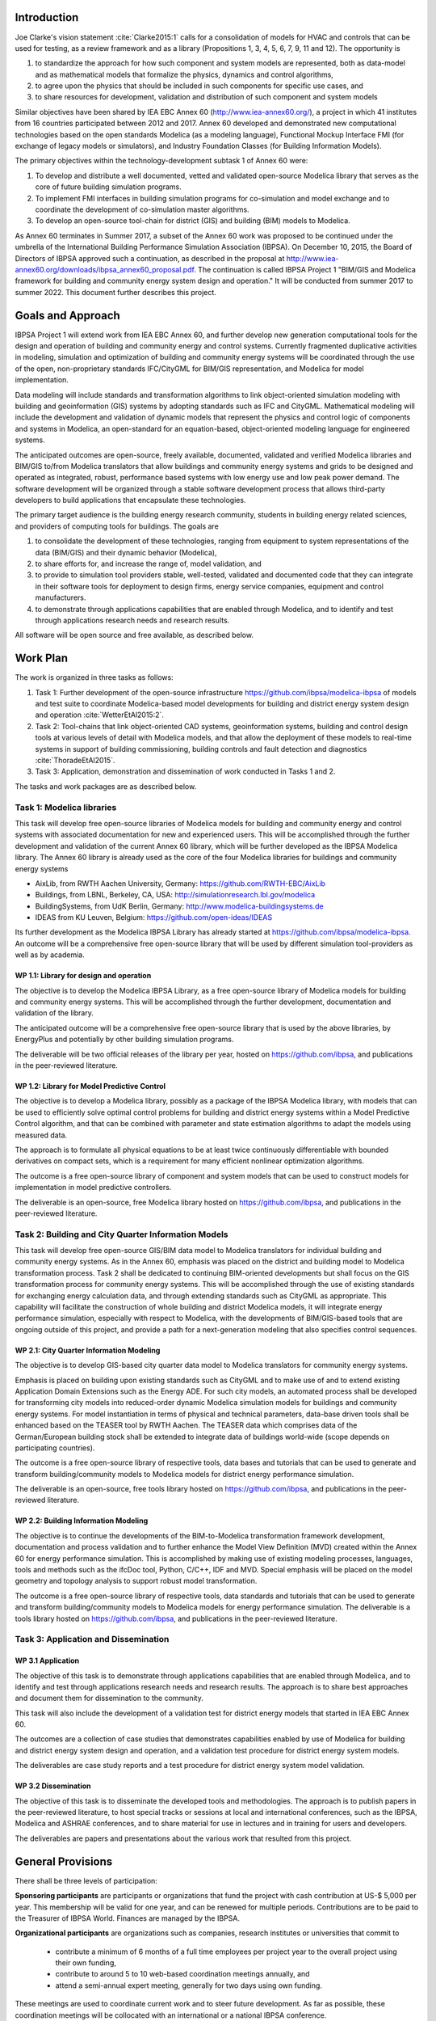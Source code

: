 ﻿Introduction
============

Joe Clarke's vision statement :cite:`Clarke2015:1` calls for a
consolidation of models for HVAC and controls that can be used for
testing, as a review framework and as a library (Propositions 1, 3, 4,
5, 6, 7, 9, 11 and 12). The opportunity is

#. to standardize the approach for how such component and system models
   are represented, both as data-model and as mathematical models
   that formalize the physics, dynamics and control algorithms,
#. to agree upon the physics that should be included in such components for specific use cases, and
#. to share resources for development, validation and distribution of such component and system models

Similar objectives have been shared by IEA EBC Annex 60
(http://www.iea-annex60.org/), a project in which 41 institutes from
16 countries participated between 2012 and 2017. Annex 60 developed and
demonstrated new computational technologies based on the open
standards Modelica (as a modeling language), Functional Mockup
Interface FMI (for exchange of legacy models or simulators), and
Industry Foundation Classes (for Building Information Models).

The primary objectives within the technology-development subtask 1 of Annex 60 were:

#. To develop and distribute a well documented, vetted and validated
   open-source Modelica library that serves as the core of future
   building simulation programs.
#. To implement FMI interfaces in building simulation programs for
   co-simulation and model exchange and to coordinate the development of
   co-simulation master algorithms.
#. To develop an open-source tool-chain for district (GIS) and building (BIM) models to Modelica.

As Annex 60 terminates in Summer 2017,
a subset of the Annex 60 work was proposed to be continued under the umbrella of
the International Building Performance Simulation Association (IBPSA).
On December 10, 2015, the Board of Directors of IBPSA approved such a continuation,
as described in the proposal at
http://www.iea-annex60.org/downloads/ibpsa_annex60_proposal.pdf.
The continuation is called IBPSA Project 1 "BIM/GIS and Modelica
framework for building and community energy system design and
operation." It will be conducted from summer 2017 to summer 2022.
This document further describes this project.

Goals and Approach
==================

IBPSA Project 1 will
extend work from IEA EBC Annex 60, and further develop new generation
computational tools for the design and operation of building and
community energy and control systems.
Currently fragmented duplicative activities in modeling, simulation
and optimization of building and community energy systems will be
coordinated through the use of the open, non-proprietary standards IFC/CityGML for
BIM/GIS representation, and Modelica for model implementation.

Data modeling will include standards and transformation algorithms to link
object-oriented simulation modeling with building and geoinformation
(GIS) systems by adopting standards such as IFC and CityGML.
Mathematical modeling will include the development and validation
of dynamic models that represent the physics and control logic of
components and systems in Modelica, an open-standard for an equation-based,
object-oriented modeling language for engineered systems.

The anticipated outcomes are open-source, freely available, documented,
validated and verified Modelica libraries and BIM/GIS to/from Modelica
translators that allow buildings and community energy systems and
grids to be designed and operated as integrated, robust, performance
based systems with low energy use and low peak power demand.
The software development will be organized through a
stable software development process that
allows third-party developers to build applications that encapsulate
these technologies.

The primary target audience is the building energy research community,
students in building energy related sciences, and providers of
computing tools for buildings. The goals are

#. to consolidate the development of these technologies, ranging from
   equipment to system representations of the data (BIM/GIS) and their
   dynamic behavior (Modelica),
#. to share efforts for, and increase the range of, model validation, and
#. to provide to simulation tool providers stable, well-tested, validated and
   documented code that they can integrate in their software tools
   for deployment to design firms, energy service companies,
   equipment and control manufacturers.
#. to demonstrate through applications capabilities that are enabled through
   Modelica, and to identify and test through applications research needs
   and research results.

All software will be open source and free available, as described below.

Work Plan
=========

The work is organized in three tasks as follows:

#. Task 1: Further development of the open-source infrastructure
   https://github.com/ibpsa/modelica-ibpsa of models and test
   suite to coordinate Modelica-based model developments for building
   and district energy system design and operation :cite:`WetterEtAl2015:2`.
#. Task 2: Tool-chains that link object-oriented CAD systems, geoinformation
   systems, building and control design tools at various
   levels of detail with Modelica models, and that allow the
   deployment of these models to real-time systems in support of
   building commissioning, building controls and fault detection and
   diagnostics :cite:`ThoradeEtAl2015`.
#. Task 3: Application, demonstration and dissemination of work conducted in Tasks 1 and 2.

The tasks and work packages are as described below.

Task 1: Modelica libraries
--------------------------

This task will develop free open-source
libraries of Modelica models for building and community energy and control
systems with associated documentation for new and experienced users. This will
be accomplished through the further development and validation of the
current Annex 60 library, which will be further developed as
the IBPSA Modelica library.
The Annex 60 library is already used as the core of the four Modelica libraries
for buildings and community energy systems

* AixLib, from RWTH Aachen University, Germany: https://github.com/RWTH-EBC/AixLib
* Buildings, from LBNL, Berkeley, CA, USA: http://simulationresearch.lbl.gov/modelica
* BuildingSystems, from UdK Berlin, Germany: http://www.modelica-buildingsystems.de
* IDEAS from KU Leuven, Belgium: https://github.com/open-ideas/IDEAS

Its further development as the Modelica IBPSA Library has already started at
https://github.com/ibpsa/modelica-ibpsa.
An outcome will be a comprehensive free open-source library that will be
used by different simulation tool-providers as well as by academia.

WP 1.1: Library for design and operation
~~~~~~~~~~~~~~~~~~~~~~~~~~~~~~~~~~~~~~~~

The objective is to develop the Modelica IBPSA Library,
as a free open-source library of Modelica models for building and community energy systems.
This will be accomplished through the further development, documentation and
validation of the library.

The anticipated outcome will be a comprehensive free open-source library
that is used by the above libraries,
by EnergyPlus
and potentially by other building simulation programs.

The deliverable will be two official releases of the library per year,
hosted on https://github.com/ibpsa,
and publications in the peer-reviewed literature.


WP 1.2: Library for Model Predictive Control
~~~~~~~~~~~~~~~~~~~~~~~~~~~~~~~~~~~~~~~~~~~~

The objective is to develop a Modelica library, possibly as a package of the
IBPSA Modelica library, with models that can be
used to efficiently solve optimal control problems for building
and district energy systems within a
Model Predictive Control algorithm, and that can be combined
with parameter and state estimation algorithms to adapt the models
using measured data.

The approach is to formulate all physical equations to be at least twice
continuously differentiable with bounded derivatives on compact sets,
which is a requirement for many efficient nonlinear optimization algorithms.

The outcome is a free open-source library of component and system models
that can be used to construct models for implementation in model predictive controllers.

The deliverable is an open-source, free Modelica library hosted on
https://github.com/ibpsa,
and publications in the peer-reviewed literature.


Task 2: Building and City Quarter Information Models
----------------------------------------------------

This task will develop free open-source
GIS/BIM data model to Modelica translators for individual building and
community energy systems. As in the Annex 60, emphasis was placed on
the district and building model to Modelica transformation process.
Task 2 shall be dedicated to continuing BIM-oriented developments but shall focus on the GIS
transformation process for community energy systems. This will be
accomplished through the use of existing standards for exchanging
energy calculation data, and through extending standards such as
CityGML as appropriate. This capability will facilitate the
construction of whole building and district Modelica models, it will integrate
energy performance simulation, especially with respect to Modelica,
with the developments of BIM/GIS-based tools that are ongoing outside
of this project, and provide a path for a next-generation modeling
that also specifies control sequences.


WP 2.1: City Quarter Information Modeling
~~~~~~~~~~~~~~~~~~~~~~~~~~~~~~~~~~~~~~~~~

The objective is to develop GIS-based city quarter data model to Modelica translators for community energy systems.

Emphasis is placed on building upon existing standards such as CityGML and to make use of and to extend existing
Application Domain Extensions such as the Energy ADE.
For such city models, an automated process shall be developed
for transforming city models into reduced-order dynamic
Modelica simulation models for buildings and community energy systems.
For model instantiation in terms of physical and technical parameters,
data-base driven tools shall be enhanced based on the TEASER tool by RWTH Aachen.
The TEASER data which comprises data of the German/European building stock
shall be extended to integrate data of buildings world-wide
(scope depends on participating countries).

The outcome is a free open-source library of respective tools, data bases and tutorials
that can be used to generate and transform building/community models to Modelica models for district energy performance simulation.

The deliverable is an open-source, free tools library hosted on
https://github.com/ibpsa,
and publications in the peer-reviewed literature.


WP 2.2: Building Information Modeling
~~~~~~~~~~~~~~~~~~~~~~~~~~~~~~~~~~~~~

The objective is to continue the developments of the BIM-to-Modelica transformation framework development, documentation and
process validation and to further enhance the Model View Definition (MVD) created within the Annex 60 for energy performance simulation. This is accomplished by making use of existing modeling processes, languages, tools and methods such as the ifcDoc tool, Python, C/C++, IDF and MVD. Special emphasis will be placed on the model geometry and topology analysis to support robust model transformation.

The outcome is a free open-source library of respective tools, data standards and tutorials that can be used to generate and transform building/community models to Modelica models for energy performance simulation. The deliverable is a tools library hosted on
https://github.com/ibpsa,
and publications in the peer-reviewed literature.


Task 3: Application and Dissemination
-------------------------------------


WP 3.1 Application
~~~~~~~~~~~~~~~~~~

The objective of this task is
to demonstrate through applications capabilities that are enabled through
Modelica, and to identify and test through applications research needs
and research results.
The approach is to share best approaches and document them for dissemination
to the community.

This task will also include the development of a validation test for
district energy models that started in IEA EBC Annex 60.

The outcomes are a collection of case studies that demonstrates
capabilities enabled by use of Modelica for building and district
energy system design and operation, and a validation test procedure for
district energy system models.

The deliverables are case study reports and a test procedure for
district energy system model validation.


WP 3.2 Dissemination
~~~~~~~~~~~~~~~~~~~~

The objective of this task is to disseminate the developed tools
and methodologies.
The approach is to publish papers in the peer-reviewed literature,
to host special tracks or sessions at local and international conferences,
such as the IBPSA, Modelica and ASHRAE conferences,
and to share material for use in lectures and in training for users
and developers.

The deliverables are papers and presentations about the various work
that resulted from this project.




General Provisions
==================

There shall be three levels of participation:

**Sponsoring participants** are participants or organizations that fund the project
with cash contribution at US-$ 5,000 per year. This membership will be
valid for one year, and can be renewed for multiple periods.
Contributions are to be paid to the Treasurer of IBPSA World. Finances are managed by the IBPSA.

**Organizational participants** are organizations such as companies,
research institutes or universities that commit to

 * contribute a minimum of 6 months of a full time employees per project
   year to the overall project using their own funding,
 * contribute to around 5 to 10 web-based coordination meetings annually, and
 * attend a semi-annual expert meeting, generally for two days using own funding.

These meetings are used to coordinate current work and to steer future development. As far
as possible, these coordination meetings will be collocated with an
international or a national IBPSA conference.

The operating agents can reassess the organizational membership annually
and terminate organizational memberships after such annual period, if the contributions of an
organization does not meet the above requirements.

**Individual participants** are contributors that participate in the project
as is custom in other open-source projects without a pre-determined level of commitment.

The operating agents can reassess the individual participant membership annually
and terminate membership if no substantial contributions are made.


New members members can apply at https://ibpsa.github.io/project1/participants.html.

Approval of memberships is done by the operating agents.


Duties of IBPSA
===============

IBPSA, or its regional affiliate, will provide at no cost the rooms
for the expert meetings and will at no cost announce activities of the project through its publication
channels (web site, newsletter, social media) and will provide access to a platform for dissemination, if applicable.

IBPSA will administer the funds of the project. 10% of the sponsoring organizations'
payments will remain with IBPSA to compensate for overheads, and the other 90% can be used by the project
to cover expenses at the discretion of the operating agents.
When the project terminates, all remaining funds will be owned by IBPSA.


Duties of the Operating Agent(s)
================================

The project leader(s) will provide an annual progress report to the IBPSA
board.


Intellectual Property
=====================

All workshops, software and documentation will be open accessible to anyone.

To ensure open collaboration among the participants, Modelica models
developed within this project will be open-source and freely available
under a slightly modified Modelica 2 license (or newer versions as applicable)
as posted at `IBPSA/legal.html
<https://htmlpreview.github.io/?https://github.com/ibpsa/modelica-ibpsa/blob/master/IBPSA/legal.html>`_.

Code other than Modelica models will use the open-source BSD 3-Clause
License as stated at
http://simulationresearch.lbl.gov/modelica/buildingspy/legal.html

IBPSA will be the copyright owner.
The liberal nature of these licenses allows others to implement
the code in their software and distribute it to others at no cost.
Hence, IBPSA ownership of the copyright will allow others to
reuse and distribute the software.


.. bibliography:: references.bib
   :cited:

